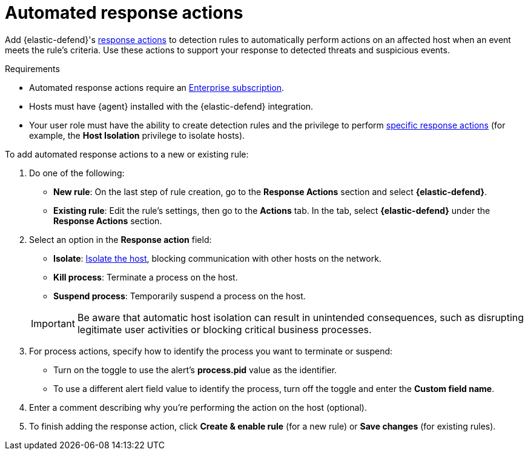 [[automated-response-actions]]
= Automated response actions

:frontmatter-description: Automatically respond to events with endpoint response actions triggered by detection rules.
:frontmatter-tags-products: [security]
:frontmatter-tags-content-type: [how-to]
:frontmatter-tags-user-goals: [manage]

Add {elastic-defend}'s <<response-actions,response actions>> to detection rules to automatically perform actions on an affected host when an event meets the rule's criteria. Use these actions to support your response to detected threats and suspicious events.

.Requirements
[sidebar]
--
* Automated response actions require an https://www.elastic.co/pricing[Enterprise subscription].
* Hosts must have {agent} installed with the {elastic-defend} integration.
* Your user role must have the ability to create detection rules and the privilege to perform <<response-action-commands,specific response actions>> (for example, the **Host Isolation** privilege to isolate hosts).
--

To add automated response actions to a new or existing rule:

. Do one of the following:
* *New rule*: On the last step of rule creation, go to the **Response Actions** section and select **{elastic-defend}**.
* *Existing rule*: Edit the rule's settings, then go to the *Actions* tab. In the tab, select **{elastic-defend}** under the **Response Actions** section.

. Select an option in the **Response action** field:
+
--
* **Isolate**: <<host-isolation-ov,Isolate the host>>, blocking communication with other hosts on the network.
* **Kill process**: Terminate a process on the host.
* **Suspend process**: Temporarily suspend a process on the host.
--
+
IMPORTANT: Be aware that automatic host isolation can result in unintended consequences, such as disrupting legitimate user activities or blocking critical business processes.

. For process actions, specify how to identify the process you want to terminate or suspend:
* Turn on the toggle to use the alert's **process.pid** value as the identifier.
* To use a different alert field value to identify the process, turn off the toggle and enter the **Custom field name**.

. Enter a comment describing why you’re performing the action on the host (optional).

. To finish adding the response action, click **Create & enable rule** (for a new rule) or **Save changes** (for existing rules).
